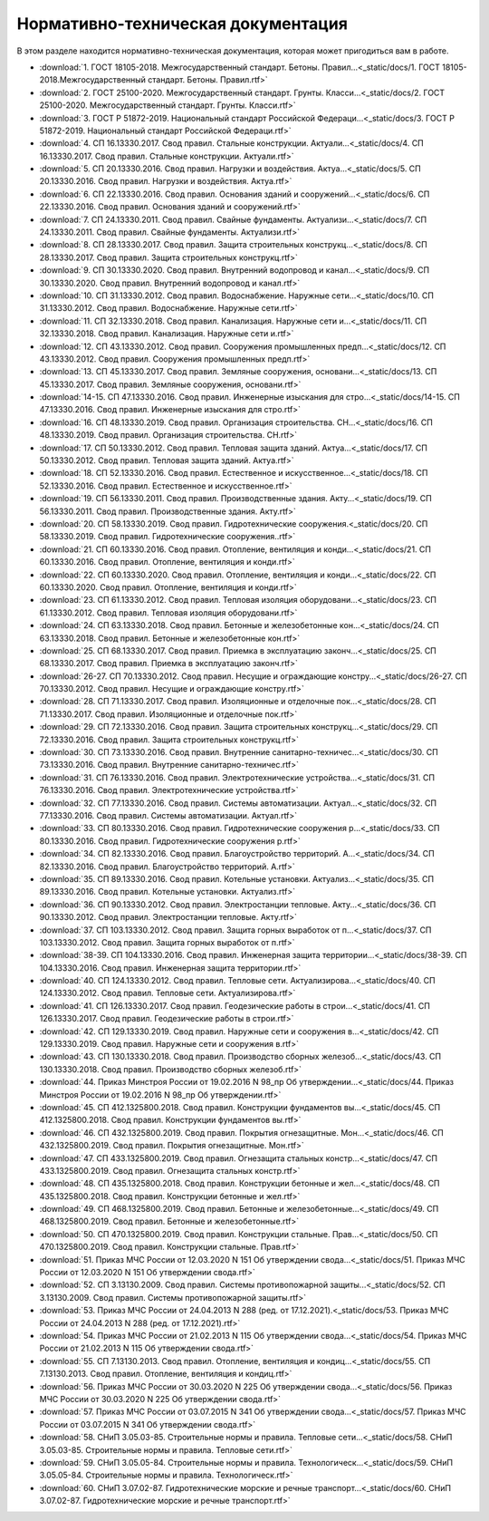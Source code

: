 Нормативно-техническая документация
===================================

В этом разделе находится нормативно-техническая документация, которая может пригодиться вам в работе.

*  :download:`1. ГОСТ 18105-2018. Межгосударственный стандарт. Бетоны. Правил...<_static/docs/1. ГОСТ 18105-2018.Межгосударственный стандарт. Бетоны. Правил.rtf>`
*  :download:`2. ГОСТ 25100-2020. Межгосударственный стандарт. Грунты. Класси...<_static/docs/2. ГОСТ 25100-2020. Межгосударственный стандарт. Грунты. Класси.rtf>`
*  :download:`3. ГОСТ Р 51872-2019. Национальный стандарт Российской Федераци...<_static/docs/3. ГОСТ Р 51872-2019. Национальный стандарт Российской Федераци.rtf>`
*  :download:`4. СП 16.13330.2017. Свод правил. Стальные конструкции. Актуали...<_static/docs/4. СП 16.13330.2017. Свод правил. Стальные конструкции. Актуали.rtf>`
*  :download:`5. СП 20.13330.2016. Свод правил. Нагрузки и воздействия. Актуа...<_static/docs/5. СП 20.13330.2016. Свод правил. Нагрузки и воздействия. Актуа.rtf>`
*  :download:`6. СП 22.13330.2016. Свод правил. Основания зданий и сооружений...<_static/docs/6. СП 22.13330.2016. Свод правил. Основания зданий и сооружений.rtf>`
*  :download:`7. СП 24.13330.2011. Свод правил. Свайные фундаменты. Актуализи...<_static/docs/7. СП 24.13330.2011. Свод правил. Свайные фундаменты. Актуализи.rtf>`
*  :download:`8. СП 28.13330.2017. Свод правил. Защита строительных конструкц...<_static/docs/8. СП 28.13330.2017. Свод правил. Защита строительных конструкц.rtf>`
*  :download:`9. СП 30.13330.2020. Свод правил. Внутренний водопровод и канал...<_static/docs/9. СП 30.13330.2020. Свод правил. Внутренний водопровод и канал.rtf>`
*  :download:`10. СП 31.13330.2012. Свод правил. Водоснабжение. Наружные сети...<_static/docs/10. СП 31.13330.2012. Свод правил. Водоснабжение. Наружные сети.rtf>`
*  :download:`11. СП 32.13330.2018. Свод правил. Канализация. Наружные сети и...<_static/docs/11. СП 32.13330.2018. Свод правил. Канализация. Наружные сети и.rtf>`
*  :download:`12. СП 43.13330.2012. Свод правил. Сооружения промышленных предп...<_static/docs/12. СП 43.13330.2012. Свод правил. Сооружения промышленных предп.rtf>`
*  :download:`13. СП 45.13330.2017. Свод правил. Земляные сооружения, основани...<_static/docs/13. СП 45.13330.2017. Свод правил. Земляные сооружения, основани.rtf>`
*  :download:`14-15. СП 47.13330.2016. Свод правил. Инженерные изыскания для стро...<_static/docs/14-15. СП 47.13330.2016. Свод правил. Инженерные изыскания для стро.rtf>`
*  :download:`16. СП 48.13330.2019. Свод правил. Организация строительства. СН...<_static/docs/16. СП 48.13330.2019. Свод правил. Организация строительства. СН.rtf>`
*  :download:`17. СП 50.13330.2012. Свод правил. Тепловая защита зданий. Актуа...<_static/docs/17. СП 50.13330.2012. Свод правил. Тепловая защита зданий. Актуа.rtf>`
*  :download:`18. СП 52.13330.2016. Свод правил. Естественное и искусственное...<_static/docs/18. СП 52.13330.2016. Свод правил. Естественное и искусственное.rtf>`
*  :download:`19. СП 56.13330.2011. Свод правил. Производственные здания. Акту...<_static/docs/19. СП 56.13330.2011. Свод правил. Производственные здания. Акту.rtf>`
*  :download:`20. СП 58.13330.2019. Свод правил. Гидротехнические сооружения.<_static/docs/20. СП 58.13330.2019. Свод правил. Гидротехнические сооружения..rtf>`
*  :download:`21. СП 60.13330.2016. Свод правил. Отопление, вентиляция и конди...<_static/docs/21. СП 60.13330.2016. Свод правил. Отопление, вентиляция и конди.rtf>`
*  :download:`22. СП 60.13330.2020. Свод правил. Отопление, вентиляция и конди...<_static/docs/22. СП 60.13330.2020. Свод правил. Отопление, вентиляция и конди.rtf>`
*  :download:`23. СП 61.13330.2012. Свод правил. Тепловая изоляция оборудовани...<_static/docs/23. СП 61.13330.2012. Свод правил. Тепловая изоляция оборудовани.rtf>`
*  :download:`24. СП 63.13330.2018. Свод правил. Бетонные и железобетонные кон...<_static/docs/24. СП 63.13330.2018. Свод правил. Бетонные и железобетонные кон.rtf>`
*  :download:`25. СП 68.13330.2017. Свод правил. Приемка в эксплуатацию законч...<_static/docs/25. СП 68.13330.2017. Свод правил. Приемка в эксплуатацию законч.rtf>`
*  :download:`26-27. СП 70.13330.2012. Свод правил. Несущие и ограждающие констру...<_static/docs/26-27. СП 70.13330.2012. Свод правил. Несущие и ограждающие констру.rtf>`
*  :download:`28. СП 71.13330.2017. Свод правил. Изоляционные и отделочные пок...<_static/docs/28. СП 71.13330.2017. Свод правил. Изоляционные и отделочные пок.rtf>`
*  :download:`29. СП 72.13330.2016. Свод правил. Защита строительных конструкц...<_static/docs/29. СП 72.13330.2016. Свод правил. Защита строительных конструкц.rtf>`
*  :download:`30. СП 73.13330.2016. Свод правил. Внутренние санитарно-техничес...<_static/docs/30. СП 73.13330.2016. Свод правил. Внутренние санитарно-техничес.rtf>`
*  :download:`31. СП 76.13330.2016. Свод правил. Электротехнические устройства...<_static/docs/31. СП 76.13330.2016. Свод правил. Электротехнические устройства.rtf>`
*  :download:`32. СП 77.13330.2016. Свод правил. Системы автоматизации. Актуал...<_static/docs/32. СП 77.13330.2016. Свод правил. Системы автоматизации. Актуал.rtf>`
*  :download:`33. СП 80.13330.2016. Свод правил. Гидротехнические сооружения р...<_static/docs/33. СП 80.13330.2016. Свод правил. Гидротехнические сооружения р.rtf>`
*  :download:`34. СП 82.13330.2016. Свод правил. Благоустройство территорий. А...<_static/docs/34. СП 82.13330.2016. Свод правил. Благоустройство территорий. А.rtf>`
*  :download:`35. СП 89.13330.2016. Свод правил. Котельные установки. Актуализ...<_static/docs/35. СП 89.13330.2016. Свод правил. Котельные установки. Актуализ.rtf>`
*  :download:`36. СП 90.13330.2012. Свод правил. Электростанции тепловые. Акту...<_static/docs/36. СП 90.13330.2012. Свод правил. Электростанции тепловые. Акту.rtf>`
*  :download:`37. СП 103.13330.2012. Свод правил. Защита горных выработок от п...<_static/docs/37. СП 103.13330.2012. Свод правил. Защита горных выработок от п.rtf>`
*  :download:`38-39. СП 104.13330.2016. Свод правил. Инженерная защита территории...<_static/docs/38-39. СП 104.13330.2016. Свод правил. Инженерная защита территории.rtf>`
*  :download:`40. СП 124.13330.2012. Свод правил. Тепловые сети. Актуализирова...<_static/docs/40. СП 124.13330.2012. Свод правил. Тепловые сети. Актуализирова.rtf>`
*  :download:`41. СП 126.13330.2017. Свод правил. Геодезические работы в строи...<_static/docs/41. СП 126.13330.2017. Свод правил. Геодезические работы в строи.rtf>`
*  :download:`42. СП 129.13330.2019. Свод правил. Наружные сети и сооружения в...<_static/docs/42. СП 129.13330.2019. Свод правил. Наружные сети и сооружения в.rtf>`
*  :download:`43. СП 130.13330.2018. Свод правил. Производство сборных железоб...<_static/docs/43. СП 130.13330.2018. Свод правил. Производство сборных железоб.rtf>`
*  :download:`44. Приказ Минстроя России от 19.02.2016 N 98_пр Об утверждении...<_static/docs/44. Приказ Минстроя России от 19.02.2016 N 98_пр Об утверждении.rtf>`
*  :download:`45. СП 412.1325800.2018. Свод правил. Конструкции фундаментов вы...<_static/docs/45. СП 412.1325800.2018. Свод правил. Конструкции фундаментов вы.rtf>`
*  :download:`46. СП 432.1325800.2019. Свод правил. Покрытия огнезащитные. Мон...<_static/docs/46. СП 432.1325800.2019. Свод правил. Покрытия огнезащитные. Мон.rtf>`
*  :download:`47. СП 433.1325800.2019. Свод правил. Огнезащита стальных констр...<_static/docs/47. СП 433.1325800.2019. Свод правил. Огнезащита стальных констр.rtf>`
*  :download:`48. СП 435.1325800.2018. Свод правил. Конструкции бетонные и жел...<_static/docs/48. СП 435.1325800.2018. Свод правил. Конструкции бетонные и жел.rtf>`
*  :download:`49. СП 468.1325800.2019. Свод правил. Бетонные и железобетонные...<_static/docs/49. СП 468.1325800.2019. Свод правил. Бетонные и железобетонные.rtf>`
*  :download:`50. СП 470.1325800.2019. Свод правил. Конструкции стальные. Прав...<_static/docs/50. СП 470.1325800.2019. Свод правил. Конструкции стальные. Прав.rtf>`
*  :download:`51. Приказ МЧС России от 12.03.2020 N 151 Об утверждении свода...<_static/docs/51. Приказ МЧС России от 12.03.2020 N 151 Об утверждении свода.rtf>`
*  :download:`52. СП 3.13130.2009. Свод правил. Системы противопожарной защиты...<_static/docs/52. СП 3.13130.2009. Свод правил. Системы противопожарной защиты.rtf>`
*  :download:`53. Приказ МЧС России от 24.04.2013 N 288 (ред. от 17.12.2021).<_static/docs/53. Приказ МЧС России от 24.04.2013 N 288 (ред. от 17.12.2021).rtf>`
*  :download:`54. Приказ МЧС России от 21.02.2013 N 115  Об утверждении свода...<_static/docs/54. Приказ МЧС России от 21.02.2013 N 115 Об утверждении свода.rtf>`
*  :download:`55. СП 7.13130.2013. Свод правил. Отопление, вентиляция и кондиц...<_static/docs/55. СП 7.13130.2013. Свод правил. Отопление, вентиляция и кондиц.rtf>`
*  :download:`56. Приказ МЧС России от 30.03.2020 N 225 Об утверждении свода...<_static/docs/56. Приказ МЧС России от 30.03.2020 N 225 Об утверждении свода.rtf>`
*  :download:`57. Приказ МЧС России от 03.07.2015 N 341 Об утверждении свода...<_static/docs/57. Приказ МЧС России от 03.07.2015 N 341 Об утверждении свода.rtf>`
*  :download:`58. СНиП 3.05.03-85. Строительные нормы и правила. Тепловые сети...<_static/docs/58. СНиП 3.05.03-85. Строительные нормы и правила. Тепловые сети.rtf>`
*  :download:`59. СНиП 3.05.05-84. Строительные нормы и правила. Технологическ...<_static/docs/59. СНиП 3.05.05-84. Строительные нормы и правила. Технологическ.rtf>`
*  :download:`60. СНиП 3.07.02-87. Гидротехнические морские и речные транспорт...<_static/docs/60. СНиП 3.07.02-87. Гидротехнические морские и речные транспорт.rtf>`